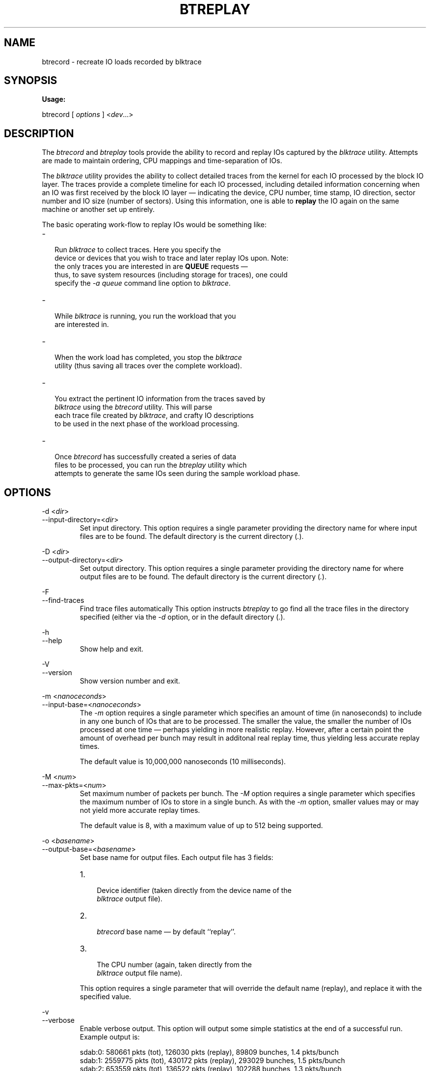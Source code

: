 .TH BTREPLAY 8 "December  8, 2007" "blktrace git\-20071207142532" ""


.SH NAME
btrecord \- recreate IO loads recorded by blktrace


.SH SYNOPSIS
.B Usage: 

btrecord [ \fIoptions\fR ] <\fIdev\fR...>


.SH DESCRIPTION

.P
The \fIbtrecord\fR and \fIbtreplay\fR tools provide the ability to
record and replay IOs captured by the \fIblktrace\fR utility. Attempts
are made to maintain ordering, CPU mappings and time-separation of IOs. 


.P
The \fIblktrace\fR utility provides the ability to collect detailed
traces from the kernel for each IO processed by the block IO layer. The
traces provide a complete timeline for each IO processed, including
detailed information concerning when an IO was first received by the block
IO layer \(em indicating the device, CPU number, time stamp, IO direction,
sector number and IO size (number of sectors). Using this information,
one is able to \fBreplay\fR the IO again on the same machine or another
set up entirely.

.P
The basic operating work-flow to replay IOs would be something like:

.IP \- 2
  Run \fIblktrace\fR to collect traces. Here you specify the
  device or devices that you wish to trace and later replay IOs upon. Note:
  the only traces you are interested in are \fBQUEUE\fR requests \(em
  thus, to save system resources (including storage for traces), one could
  specify the \fI-a queue\fR command line option to \fIblktrace\fR.

.IP \- 2
  While \fIblktrace\fR is running, you run the workload that you
  are interested in. 

.IP \- 2
  When the work load has completed, you stop the \fIblktrace\fR
  utility (thus saving all traces over the complete workload). 

.IP \- 2
  You extract the pertinent IO information from the traces saved by
  \fIblktrace\fR using the \fIbtrecord\fR utility. This will parse
  each trace file created by \fIblktrace\fR, and crafty IO descriptions
  to be used in the next phase of the workload processing.

.IP \- 2
  Once \fIbtrecord\fR has successfully created a series of data
  files to be processed, you can run the \fIbtreplay\fR utility which
  attempts to generate the same IOs seen during the sample workload phase.


.SH OPTIONS

\-d <\fIdir\fR>
.br
\-\-input\-directory=<\fIdir\fR>
.RS
Set input directory.
This option requires a single parameter providing the directory
name for where input files are to be found. The default directory is the
current directory (\fI.\fR).
.RE

\-D <\fIdir\fR>
.br
\-\-output\-directory=<\fIdir\fR>
.RS
Set output directory.
This option requires a single parameter providing the directory
name for where output files are to be found. The default directory is the
current directory (\fI.\fR).
.RE

\-F
.br
\-\-find\-traces
.RS
Find trace files automatically
This option instructs \fIbtreplay\fR to go find all the trace files in the
directory specified (either via the \fI-d\fR option, or in the default
directory (\fI.\fR).
.RE

\-h
.br
\-\-help
.RS
Show help and exit.
.RE

\-V
.br
\-\-version
.RS
Show version number and exit.
.RE

\-m <\fInanoceconds\fR>
.br
\-\-input\-base=<\fInanoceconds\fR>
.RS
The \fI\-m\fR option requires a single parameter which specifies an
amount of time (in nanoseconds) to include in any one bunch of IOs that
are to be processed. The smaller the value, the smaller the number of
IOs processed at one time \(em perhaps yielding in more realistic replay.
However, after a certain point the amount of overhead per bunch may result
in additonal real replay time, thus yielding less accurate replay times.
.P
The default value is 10,000,000 nanoseconds (10 milliseconds).
.RE

\-M <\fInum\fR>
.br
\-\-max\-pkts=<\fInum\fR>
.RS
Set maximum number of packets per bunch.
The \fI\-M\fR option requires a single parameter which specifies the
maximum number of IOs to store in a single bunch. As with the \fI\-m\fR
option, smaller values may or may not yield more accurate replay times.

The default value is 8, with a maximum value of up to 512 being supported.
.RE

\-o <\fIbasename\fR>
.br
\-\-output\-base=<\fIbasename\fR>
.RS
Set base name for output files.
Each output file has 3 fields:
.IP 1. 3
 Device identifier (taken directly from the device name of the
 \fIblktrace\fR output file).
.IP 2. 3
 \fIbtrecord\fR base name \(em by default ``replay''.
.IP 3. 3
 The CPU number (again, taken directly from the
 \fIblktrace\fR output file name).
.P
This option requires a single parameter that will override the default name
(replay), and replace it with the specified value.
.RE

\-v
.br
\-\-verbose
.RS
Enable verbose output.
This option will output some simple statistics at the end of a successful
run.  Example output is:
.nf
.P
sdab:0: 580661 pkts (tot), 126030 pkts (replay), 89809 bunches, 1.4 pkts/bunch
sdab:1: 2559775 pkts (tot), 430172 pkts (replay), 293029 bunches, 1.5 pkts/bunch
sdab:2: 653559 pkts (tot), 136522 pkts (replay), 102288 bunches, 1.3 pkts/bunch
sdab:3: 474773 pkts (tot), 117849 pkts (replay), 69572 bunches, 1.7 pkts/bunch
.fi
.P
The meaning of the columns is:
.IP 1. 3
  The first field contains the device name and CPU identrifer. Thus:
  \fIsdab:0:\fR means the device \fIsdab\fR and traces on CPU 0. 
.IP 2.
  The second field contains the total number of packets processed for each
  device file. 
.IP 3.
  The next field shows the number of packets eligible for replay. 
.IP 4.
  The fourth field contains the total number of IO bunches. 
.IP 5.
  The last field shows the average number of IOs per bunch recorded.
.RE


.SH AUTHORS
\fIbtrecord\fR was written by Alan D. Brunelle.  This
man page was created from the \fIbtreplay\fR documentation by Bas Zoetekouw.


.SH "REPORTING BUGS"
Report bugs to <linux\-btrace@vger.kernel.org>

.SH COPYRIGHT
Copyright \(co 2007 Alan D. Brunelle, Alan D. Brunelle and Nathan Scott.
.br
This is free software.  You may redistribute copies of it under the terms of
the GNU General Public License <http://www.gnu.org/licenses/gpl.html>.
There is NO WARRANTY, to the extent permitted by law.
.br
This manual page was created for Debian by Bas Zoetekouw.  It was derived from
the documentation provided by the authors and it may be used, distributed and
modified under the terms of the GNU General Public License, version 2.
.br
On Debian systems, the text of the GNU General Public License can be found in
/usr/share/common\-licenses/GPL\-2.

.SH "SEE ALSO"
The full documentation for btreplay can be found in /usr/share/doc/blktrace on Debian systems.
.br
blktrace (8), blkparse (1), btreplay (8)

